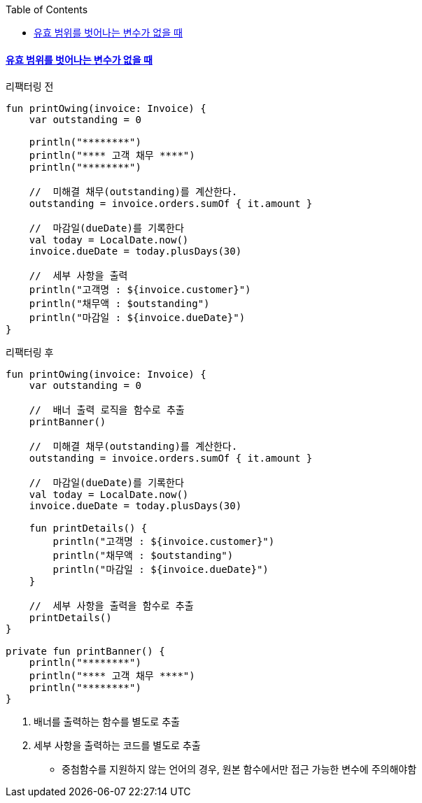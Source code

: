 :toc:
:doctype: book
:icons: font
:icon-set: font-awesome
:source-highlighter: highlightjs
:toclevels: 4
:sectlinks:
:author: "mon0mon"
:hardbreaks:

#### 유효 범위를 벗어나는 변수가 없을 때

[open]
.리팩터링 전
--
[source,kotlin]
----
fun printOwing(invoice: Invoice) {
    var outstanding = 0

    println("********")
    println("**** 고객 채무 ****")
    println("********")

    //  미해결 채무(outstanding)를 계산한다.
    outstanding = invoice.orders.sumOf { it.amount }

    //  마감일(dueDate)를 기록한다
    val today = LocalDate.now()
    invoice.dueDate = today.plusDays(30)

    //  세부 사항을 출력
    println("고객명 : ${invoice.customer}")
    println("채무액 : $outstanding")
    println("마감일 : ${invoice.dueDate}")
}
----
--

[open]
.리팩터링 후
--
[source,kotlin]
----
fun printOwing(invoice: Invoice) {
    var outstanding = 0

    //  배너 출력 로직을 함수로 추출
    printBanner()

    //  미해결 채무(outstanding)를 계산한다.
    outstanding = invoice.orders.sumOf { it.amount }

    //  마감일(dueDate)를 기록한다
    val today = LocalDate.now()
    invoice.dueDate = today.plusDays(30)

    fun printDetails() {
        println("고객명 : ${invoice.customer}")
        println("채무액 : $outstanding")
        println("마감일 : ${invoice.dueDate}")
    }

    //  세부 사항을 출력을 함수로 추출
    printDetails()
}

private fun printBanner() {
    println("********")
    println("**** 고객 채무 ****")
    println("********")
}
----
--

. 배너를 출력하는 함수를 별도로 추출
. 세부 사항을 출력하는 코드를 별도로 추출
- 중첨함수를 지원하지 않는 언어의 경우, 원본 함수에서만 접근 가능한 변수에 주의해야함
